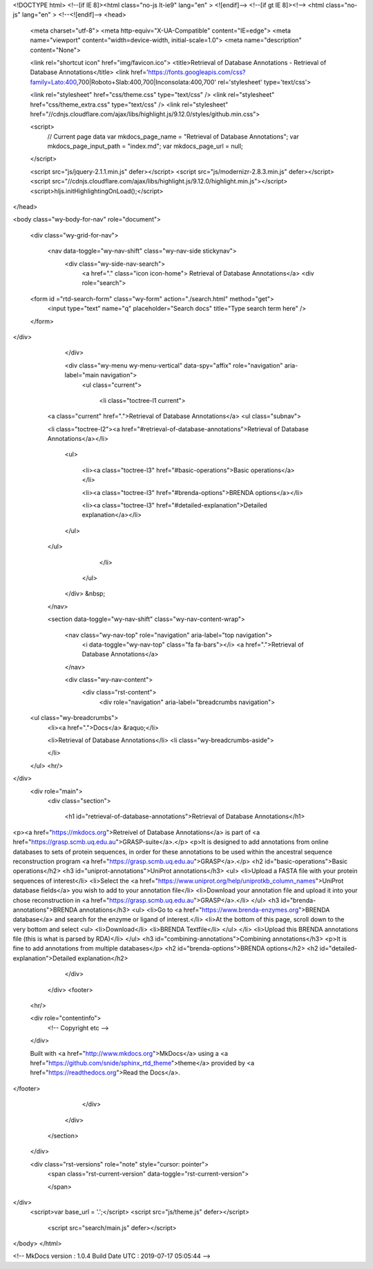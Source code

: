 <!DOCTYPE html>
<!--[if IE 8]><html class="no-js lt-ie9" lang="en" > <![endif]-->
<!--[if gt IE 8]><!--> <html class="no-js" lang="en" > <!--<![endif]-->
<head>
  <meta charset="utf-8">
  <meta http-equiv="X-UA-Compatible" content="IE=edge">
  <meta name="viewport" content="width=device-width, initial-scale=1.0">
  <meta name="description" content="None">
  
  <link rel="shortcut icon" href="img/favicon.ico">
  <title>Retrieval of Database Annotations - Retrieval of Database Annotations</title>
  <link href='https://fonts.googleapis.com/css?family=Lato:400,700|Roboto+Slab:400,700|Inconsolata:400,700' rel='stylesheet' type='text/css'>

  <link rel="stylesheet" href="css/theme.css" type="text/css" />
  <link rel="stylesheet" href="css/theme_extra.css" type="text/css" />
  <link rel="stylesheet" href="//cdnjs.cloudflare.com/ajax/libs/highlight.js/9.12.0/styles/github.min.css">
  
  <script>
    // Current page data
    var mkdocs_page_name = "Retrieval of Database Annotations";
    var mkdocs_page_input_path = "index.md";
    var mkdocs_page_url = null;
  </script>
  
  <script src="js/jquery-2.1.1.min.js" defer></script>
  <script src="js/modernizr-2.8.3.min.js" defer></script>
  <script src="//cdnjs.cloudflare.com/ajax/libs/highlight.js/9.12.0/highlight.min.js"></script>
  <script>hljs.initHighlightingOnLoad();</script> 
  
</head>

<body class="wy-body-for-nav" role="document">

  <div class="wy-grid-for-nav">

    
    <nav data-toggle="wy-nav-shift" class="wy-nav-side stickynav">
      <div class="wy-side-nav-search">
        <a href="." class="icon icon-home"> Retrieval of Database Annotations</a>
        <div role="search">
  <form id ="rtd-search-form" class="wy-form" action="./search.html" method="get">
    <input type="text" name="q" placeholder="Search docs" title="Type search term here" />
  </form>
</div>
      </div>

      <div class="wy-menu wy-menu-vertical" data-spy="affix" role="navigation" aria-label="main navigation">
	<ul class="current">
	  
          
            <li class="toctree-l1 current">
		
    <a class="current" href=".">Retrieval of Database Annotations</a>
    <ul class="subnav">
            
    <li class="toctree-l2"><a href="#retrieval-of-database-annotations">Retrieval of Database Annotations</a></li>
    
        <ul>
        
            <li><a class="toctree-l3" href="#basic-operations">Basic operations</a></li>
        
            <li><a class="toctree-l3" href="#brenda-options">BRENDA options</a></li>
        
            <li><a class="toctree-l3" href="#detailed-explanation">Detailed explanation</a></li>
        
        </ul>
    

    </ul>
	    </li>
          
        </ul>
      </div>
      &nbsp;
    </nav>

    <section data-toggle="wy-nav-shift" class="wy-nav-content-wrap">

      
      <nav class="wy-nav-top" role="navigation" aria-label="top navigation">
        <i data-toggle="wy-nav-top" class="fa fa-bars"></i>
        <a href=".">Retrieval of Database Annotations</a>
      </nav>

      
      <div class="wy-nav-content">
        <div class="rst-content">
          <div role="navigation" aria-label="breadcrumbs navigation">
  <ul class="wy-breadcrumbs">
    <li><a href=".">Docs</a> &raquo;</li>
    
      
    
    <li>Retrieval of Database Annotations</li>
    <li class="wy-breadcrumbs-aside">
      
    </li>
  </ul>
  <hr/>
</div>
          <div role="main">
            <div class="section">
              
                <h1 id="retrieval-of-database-annotations">Retrieval of Database Annotations</h1>
<p><a href="https://mkdocs.org">Retreivel of Database Annotations</a> is part of <a href="https://grasp.scmb.uq.edu.au">GRASP-suite</a>.</p>
<p>It is designed to add annotations from online databases to sets of protein sequences, in order for these annotations to be used within the ancestral sequence reconstruction program <a href="https://grasp.scmb.uq.edu.au">GRASP</a>.</p>
<h2 id="basic-operations">Basic operations</h2>
<h3 id="uniprot-annotations">UniProt annotations</h3>
<ul>
<li>Upload a FASTA file with your protein sequences of interest</li>
<li>Select the <a href="https://www.uniprot.org/help/uniprotkb_column_names">UniProt database fields</a> you wish to add to your annotation file</li>
<li>Download your annotation file and upload it into your chose reconstruction in <a href="https://grasp.scmb.uq.edu.au">GRASP</a>.</li>
</ul>
<h3 id="brenda-annotations">BRENDA annotations</h3>
<ul>
<li>Go to <a href="https://www.brenda-enzymes.org">BRENDA database</a> and search for the enzyme or ligand of interest.</li>
<li>At the bottom of this page, scroll down to the very bottom and select <ul>
<li>Download</li>
<li>BRENDA Textfile</li>
</ul>
</li>
<li>Upload this BRENDA annotations file (this is what is parsed by RDA)</li>
</ul>
<h3 id="combining-annotations">Combining annotations</h3>
<p>It is fine to add annotations from multiple databases</p>
<h2 id="brenda-options">BRENDA options</h2>
<h2 id="detailed-explanation">Detailed explanation</h2>
              
            </div>
          </div>
          <footer>
  

  <hr/>

  <div role="contentinfo">
    <!-- Copyright etc -->
    
  </div>

  Built with <a href="http://www.mkdocs.org">MkDocs</a> using a <a href="https://github.com/snide/sphinx_rtd_theme">theme</a> provided by <a href="https://readthedocs.org">Read the Docs</a>.
</footer>
      
        </div>
      </div>

    </section>

  </div>

  <div class="rst-versions" role="note" style="cursor: pointer">
    <span class="rst-current-version" data-toggle="rst-current-version">
      
      
      
    </span>
</div>
    <script>var base_url = '.';</script>
    <script src="js/theme.js" defer></script>
      <script src="search/main.js" defer></script>

</body>
</html>

<!--
MkDocs version : 1.0.4
Build Date UTC : 2019-07-17 05:05:44
-->
